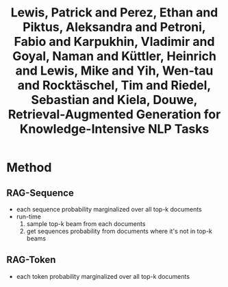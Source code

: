 :PROPERTIES:
:ID:       498af54b-e054-451a-a552-6593e24176c5
:ROAM_REFS: @lewisRetrievalAugmentedGenerationKnowledgeIntensive2021
:END:
#+title: Lewis, Patrick and Perez, Ethan and Piktus, Aleksandra and Petroni, Fabio and Karpukhin, Vladimir and Goyal, Naman and Küttler, Heinrich and Lewis, Mike and Yih, Wen-tau and Rocktäschel, Tim and Riedel, Sebastian and Kiela, Douwe, Retrieval-Augmented Generation for Knowledge-Intensive NLP Tasks

* Method
** RAG-Sequence
- each sequence probability marginalized over all top-k documents
- run-time
  1. sample top-k beam from each documents
  2. get sequences probability from documents where it's not in top-k beams
** RAG-Token
- each token probability marginalized over all top-k documents

